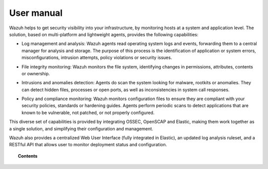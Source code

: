 .. _user_manual:

User manual
================

Wazuh helps to get security visibility into your infrastructure, by monitoring hosts at a system and application level. The solution, based on multi-platform and lightweight agents, provides the following capabilities:

+ Log management and analysis: Wazuh agents read operating system logs and events, forwarding them to a central manager for analysis and storage. The purpose of this process is the identification of application or system errors, misconfigurations, intrusion attempts, policy violations or security issues.

- File integrity monitoring: Wazuh monitors the file system, identifying changes in permissions, attributes, contents or ownership.

+ Intrusions and anomalies detection: Agents do scan the system looking for malware, rootkits or anomalies. They can detect hidden files, processes or open ports, as well as inconsistencies in system call responses.

- Policy and compliance monitoring: Wazuh monitors configuration files to ensure they are compliant with your security policies, standards or hardening guides. Agents perform periodic scans to detect applications that are known to be vulnerable, not patched, or not properly configured.

This diverse set of capabilities is provided by integrating OSSEC, OpenSCAP and Elastic, making them work together as a single solution, and simplifying their configuration and management.

Wazuh also provides a centralized Web User Interface (fully integrated in Elastic), an updated log analysis ruleset, and a RESTful API that allows user to monitor deployment status and configuration.

.. topic:: Contents

    .. toctree::
        :maxdepth: 1

        configuration-files/index
        log-analysis/index
        file-integrity/index
        anomalies-detection/index
        policy-monitoring/index
        system-calls-monitoring/index
        ruleset/index
        api/index
